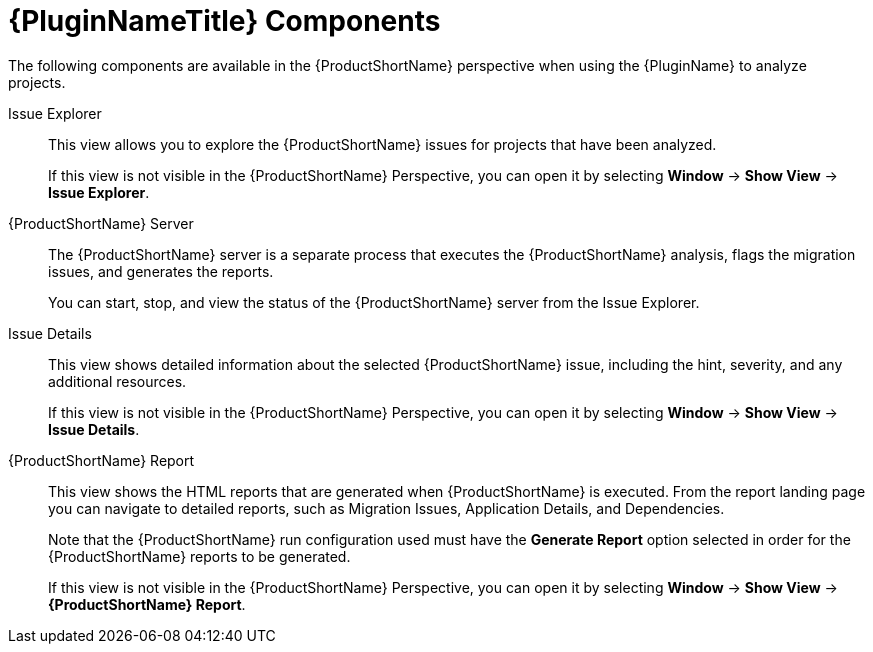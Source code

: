 [[plugin_components]]
= {PluginNameTitle} Components

The following components are available in the {ProductShortName} perspective when using the {PluginName} to analyze projects.

Issue Explorer:: This view allows you to explore the {ProductShortName} issues for projects that have been analyzed.
+
If this view is not visible in the {ProductShortName} Perspective, you can open it by selecting *Window* -> *Show View* -> *Issue Explorer*.

{ProductShortName} Server:: The {ProductShortName} server is a separate process that executes the {ProductShortName} analysis, flags the migration issues, and generates the reports.
+
You can start, stop, and view the status of the {ProductShortName} server from the Issue Explorer.

Issue Details:: This view shows detailed information about the selected {ProductShortName} issue, including the hint, severity, and any additional resources.
+
If this view is not visible in the {ProductShortName} Perspective, you can open it by selecting *Window* -> *Show View* -> *Issue Details*.

{ProductShortName} Report:: This view shows the HTML reports that are generated when {ProductShortName} is executed. From the report landing page you can navigate to detailed reports, such as Migration Issues, Application Details, and Dependencies.
+
Note that the {ProductShortName} run configuration used must have the *Generate Report* option selected in order for the {ProductShortName} reports to be generated.
+
If this view is not visible in the {ProductShortName} Perspective, you can open it by selecting *Window* -> *Show View* -> *{ProductShortName} Report*.
